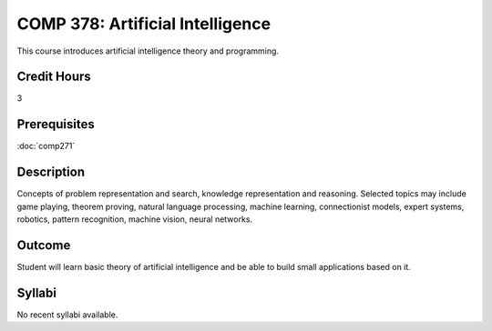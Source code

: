 COMP 378: Artificial Intelligence
=================================

This course introduces artificial intelligence theory and programming. 

Credit Hours
-----------------------

3

Prerequisites
------------------------------

:doc:`comp271`

Description
--------------------

Concepts of problem representation and search, knowledge representation
and reasoning. Selected topics may include game playing, theorem
proving, natural language processing, machine learning, connectionist
models, expert systems, robotics, pattern recognition, machine vision,
neural networks.

Outcome
-----------

Student will learn basic theory of artificial intelligence and be able to build small applications based on it.

Syllabi
----------------------

No recent syllabi available.
